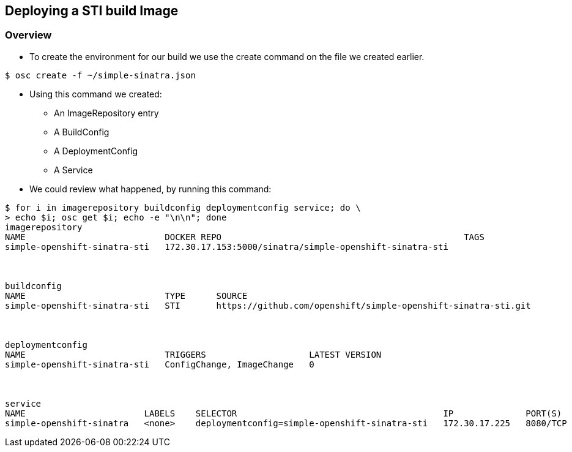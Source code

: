 :noaudio:
:scrollbar:
:data-uri:
== Deploying a STI build Image

=== Overview

* To create the environment for our build we use the create command on the file we created earlier.
----
$ osc create -f ~/simple-sinatra.json
----

* Using this command we created:
** An ImageRepository entry
** A BuildConfig
** A DeploymentConfig
** A Service
* We could review what  happened, by running this command:

----
$ for i in imagerepository buildconfig deploymentconfig service; do \
> echo $i; osc get $i; echo -e "\n\n"; done
imagerepository
NAME                           DOCKER REPO                                               TAGS
simple-openshift-sinatra-sti   172.30.17.153:5000/sinatra/simple-openshift-sinatra-sti   



buildconfig
NAME                           TYPE      SOURCE
simple-openshift-sinatra-sti   STI       https://github.com/openshift/simple-openshift-sinatra-sti.git



deploymentconfig
NAME                           TRIGGERS                    LATEST VERSION
simple-openshift-sinatra-sti   ConfigChange, ImageChange   0



service
NAME                       LABELS    SELECTOR                                        IP              PORT(S)
simple-openshift-sinatra   <none>    deploymentconfig=simple-openshift-sinatra-sti   172.30.17.225   8080/TCP


----


ifdef::showScript[]

=== Transcript

* You can use the *osc create* command to create the build environment and resources, This doesn't start the build process for our image but creates the requires resources we discussed in the previous slides.

endif::showScript[]




